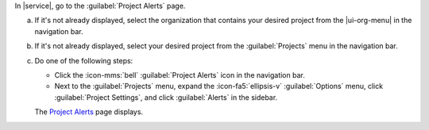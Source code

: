 In |service|, go to the :guilabel:`Project Alerts` page.

a. If it's not already displayed, select the organization that
   contains your desired project from the |ui-org-menu| in the
   navigation bar.

#. If it's not already displayed, select your desired project
   from the :guilabel:`Projects` menu in the navigation bar.
      
#. Do one of the following steps:
      
   - Click the :icon-mms:`bell` :guilabel:`Project Alerts` icon in 
     the navigation bar.
           
   - Next to the :guilabel:`Projects` menu, expand the
     :icon-fa5:`ellipsis-v` :guilabel:`Options` menu, click 
     :guilabel:`Project Settings`, and click 
     :guilabel:`Alerts` in the sidebar.

   The `Project Alerts <https://cloud.mongodb.com/go?l=https%3A%2F%2Fcloud.mongodb.com%2Fv2%2F%3Cproject%3E%23%2Falerts%2FopenAlerts>`__ page displays.
